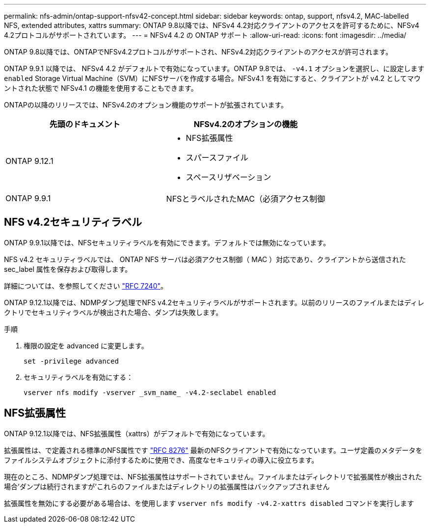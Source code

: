 ---
permalink: nfs-admin/ontap-support-nfsv42-concept.html 
sidebar: sidebar 
keywords: ontap, support, nfsv4.2, MAC-labelled NFS, extended attributes, xattrs 
summary: ONTAP 9.8以降では、NFSv4 4.2対応クライアントのアクセスを許可するために、NFSv4 4.2プロトコルがサポートされています。 
---
= NFSv4 4.2 の ONTAP サポート
:allow-uri-read: 
:icons: font
:imagesdir: ../media/


[role="lead"]
ONTAP 9.8以降では、ONTAPでNFSv4.2プロトコルがサポートされ、NFSv4.2対応クライアントのアクセスが許可されます。

ONTAP 9.9.1 以降では、 NFSv4 4.2 がデフォルトで有効になっています。ONTAP 9.8では、 `-v4.1` オプションを選択し、に設定します `enabled` Storage Virtual Machine（SVM）にNFSサーバを作成する場合。NFSv4.1 を有効にすると、クライアントが v4.2 としてマウントされた状態で NFSv4.1 の機能を使用することもできます。

ONTAPの以降のリリースでは、NFSv4.2のオプション機能のサポートが拡張されています。

[cols="2*"]
|===
| 先頭のドキュメント | NFSv4.2のオプションの機能 


| ONTAP 9.12.1  a| 
* NFS拡張属性
* スパースファイル
* スペースリザベーション




| ONTAP 9.9.1 | NFSとラベルされたMAC（必須アクセス制御 
|===


== NFS v4.2セキュリティラベル

ONTAP 9.9.1以降では、NFSセキュリティラベルを有効にできます。デフォルトでは無効になっています。

NFS v4.2 セキュリティラベルでは、 ONTAP NFS サーバは必須アクセス制御（ MAC ）対応であり、クライアントから送信された sec_label 属性を保存および取得します。

詳細については、を参照してください link:https://tools.ietf.org/html/rfc7204["RFC 7240"^]。

ONTAP 9.12.1以降では、NDMPダンプ処理でNFS v4.2セキュリティラベルがサポートされます。以前のリリースのファイルまたはディレクトリでセキュリティラベルが検出された場合、ダンプは失敗します。

.手順
. 権限の設定を advanced に変更します。
+
[source, cli]
----
set -privilege advanced
----
. セキュリティラベルを有効にする：
+
[source, cli]
----
vserver nfs modify -vserver _svm_name_ -v4.2-seclabel enabled
----




== NFS拡張属性

ONTAP 9.12.1以降では、NFS拡張属性（xattrs）がデフォルトで有効になっています。

拡張属性は、で定義される標準のNFS属性です https://tools.ietf.org/html/rfc8276["RFC 8276"^] 最新のNFSクライアントで有効になっています。ユーザ定義のメタデータをファイルシステムオブジェクトに添付するために使用でき、高度なセキュリティの導入に役立ちます。

現在のところ、NDMPダンプ処理では、NFS拡張属性はサポートされていません。ファイルまたはディレクトリで拡張属性が検出された場合'ダンプは続行されますが'これらのファイルまたはディレクトリの拡張属性はバックアップされません

拡張属性を無効にする必要がある場合は、を使用します `vserver nfs modify -v4.2-xattrs disabled` コマンドを実行します
